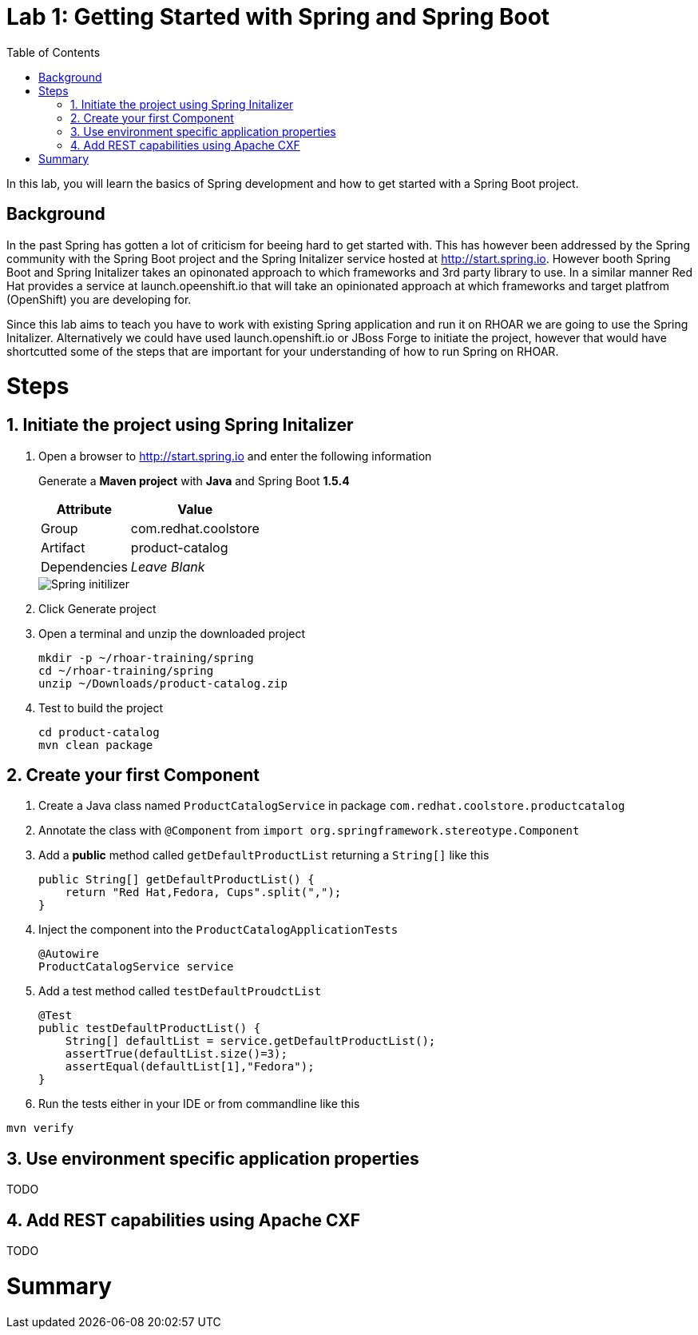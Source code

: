 :noaudio:
:scrollbar:
:data-uri:
:toc2:

= Lab 1: Getting Started with Spring and Spring Boot

In this lab, you will learn the basics of Spring development and how to get started with a Spring Boot project. 

== Background

In the past Spring has gotten a lot of criticism for beeing hard to get started with. This has however been addressed by the Spring community with the Spring Boot project and the Spring Initalizer service hosted at http://start.spring.io. However booth Spring Boot and Spring Initalizer takes an opinonated approach to which frameworks and 3rd party library to use. In a similar manner Red Hat provides a service at launch.opeenshift.io that will take an opinionated approach at which frameworks and target platfrom (OpenShift) you are developing for. 

Since this lab aims to teach you have to work with existing Spring application and run it on RHOAR we are going to use the Spring Initalizer. Alternatively we could have used launch.openshift.io or JBoss Forge to initiate the project, however that would have shortcutted some of the steps that are important for your understanding of how to run Spring on RHOAR.

= Steps

:numbered:

== Initiate the project using Spring Initalizer

1. Open a browser to http://start.spring.io and enter the following information

+
Generate a **Maven project** with **Java** and Spring Boot **1.5.4**
+
[options="header,footer,autowidth"]
|=======
|Attribute|Value
|Group |com.redhat.coolstore
|Artifact |product-catalog
|Dependencies | _Leave Blank_
|=======
+
image::images/spring-initilizer.png[Spring initilizer]

1. Click Generate project
1. Open a terminal and unzip the downloaded project
+
[source,bash]
----
mkdir -p ~/rhoar-training/spring
cd ~/rhoar-training/spring
unzip ~/Downloads/product-catalog.zip 
----

1. Test to build the project  
+
[source,bash]
----
cd product-catalog
mvn clean package
----

== Create your first Component

1. Create a Java class named `ProductCatalogService` in package `com.redhat.coolstore.productcatalog`

2. Annotate the class with `@Component` from `import org.springframework.stereotype.Component`

3. Add a **public** method called `getDefaultProductList` returning a `String[]` like this
+
[source,java]
---- 
public String[] getDefaultProductList() {
    return "Red Hat,Fedora, Cups".split(",");
}
----

4. Inject the component into the `ProductCatalogApplicationTests`
+
[source,java]
---- 
@Autowire
ProductCatalogService service
----

5. Add a test method called `testDefaultProudctList`
+
[source,java]
---- 
@Test
public testDefaultProductList() {
    String[] defaultList = service.getDefaultProductList();
    assertTrue(defaultList.size()=3);
    assertEqual(defaultList[1],"Fedora");
}
----

6. Run the tests either in your IDE or from commandline like this

[source,bash]
----
mvn verify
----

== Use environment specific application properties

TODO

== Add REST capabilities using Apache CXF

TODO

= Summary





